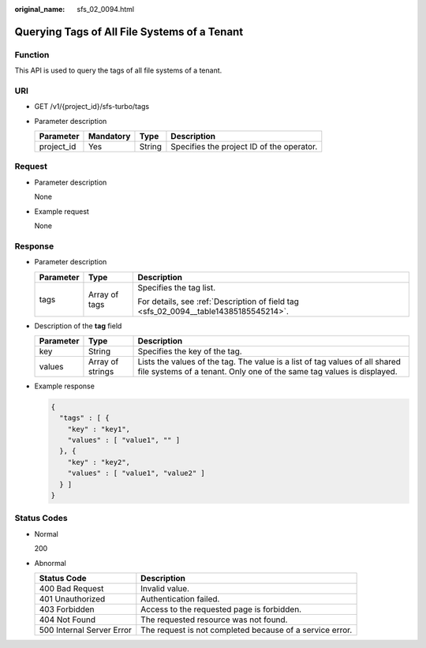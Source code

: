 :original_name: sfs_02_0094.html

.. _sfs_02_0094:

Querying Tags of All File Systems of a Tenant
=============================================

Function
--------

This API is used to query the tags of all file systems of a tenant.

URI
---

-  GET /v1/{project_id}/sfs-turbo/tags
-  Parameter description

   ========== ========= ====== =========================================
   Parameter  Mandatory Type   Description
   ========== ========= ====== =========================================
   project_id Yes       String Specifies the project ID of the operator.
   ========== ========= ====== =========================================

Request
-------

-  Parameter description

   None

-  Example request

   None

Response
--------

-  Parameter description

   +-----------------------+-----------------------+--------------------------------------------------------------------------------------+
   | Parameter             | Type                  | Description                                                                          |
   +=======================+=======================+======================================================================================+
   | tags                  | Array of tags         | Specifies the tag list.                                                              |
   |                       |                       |                                                                                      |
   |                       |                       | For details, see :ref:`Description of field tag <sfs_02_0094__table14385185545214>`. |
   +-----------------------+-----------------------+--------------------------------------------------------------------------------------+

-  Description of the **tag** field

   .. _sfs_02_0094__table14385185545214:

   +-----------+------------------+------------------------------------------------------------------------------------------------------------------------------------------------------+
   | Parameter | Type             | Description                                                                                                                                          |
   +===========+==================+======================================================================================================================================================+
   | key       | String           | Specifies the key of the tag.                                                                                                                        |
   +-----------+------------------+------------------------------------------------------------------------------------------------------------------------------------------------------+
   | values    | Array of strings | Lists the values of the tag. The value is a list of tag values of all shared file systems of a tenant. Only one of the same tag values is displayed. |
   +-----------+------------------+------------------------------------------------------------------------------------------------------------------------------------------------------+

-  Example response

   .. code-block::

      {
        "tags" : [ {
          "key" : "key1",
          "values" : [ "value1", "" ]
        }, {
          "key" : "key2",
          "values" : [ "value1", "value2" ]
        } ]
      }

Status Codes
------------

-  Normal

   200

-  Abnormal

   +---------------------------+----------------------------------------------------------+
   | Status Code               | Description                                              |
   +===========================+==========================================================+
   | 400 Bad Request           | Invalid value.                                           |
   +---------------------------+----------------------------------------------------------+
   | 401 Unauthorized          | Authentication failed.                                   |
   +---------------------------+----------------------------------------------------------+
   | 403 Forbidden             | Access to the requested page is forbidden.               |
   +---------------------------+----------------------------------------------------------+
   | 404 Not Found             | The requested resource was not found.                    |
   +---------------------------+----------------------------------------------------------+
   | 500 Internal Server Error | The request is not completed because of a service error. |
   +---------------------------+----------------------------------------------------------+
